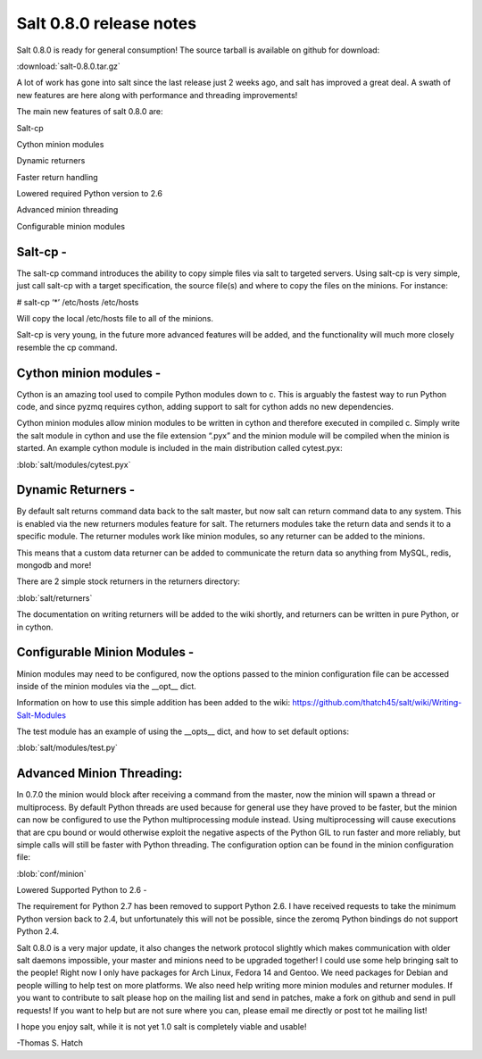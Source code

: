 ========================
Salt 0.8.0 release notes
========================
Salt 0.8.0 is ready for general consumption!
The source tarball is available on github for download:

:download:`salt-0.8.0.tar.gz`

A lot of work has gone into salt since the last release just 2 weeks ago, and
salt has improved a great deal. A swath of new features are here along with
performance and threading improvements!

The main new features of salt 0.8.0 are:

Salt-cp

Cython minion modules

Dynamic returners

Faster return handling

Lowered required Python version to 2.6

Advanced minion threading

Configurable minion modules


Salt-cp -
=======================
The salt-cp command introduces the ability to copy simple files via salt to
targeted servers. Using salt-cp is very simple, just call salt-cp with a target
specification, the source file(s) and where to copy the files on the minions.
For instance:

# salt-cp ‘*’ /etc/hosts /etc/hosts

Will copy the local /etc/hosts file to all of the minions.

Salt-cp is very young, in the future more advanced features will be added, and
the functionality will much more closely resemble the cp command.

Cython minion modules -
========================
Cython is an amazing tool used to compile Python modules down to c. This is
arguably the fastest way to run Python code, and since pyzmq requires cython,
adding support to salt for cython adds no new dependencies.

Cython minion modules allow minion modules to be written in cython and
therefore executed in compiled c. Simply write the salt module in cython and
use the file extension “.pyx” and the minion module will be compiled when
the minion is started. An example cython module is included in the main
distribution called cytest.pyx:

:blob:`salt/modules/cytest.pyx`

Dynamic Returners -
========================
By default salt returns command data back to the salt master, but now salt can
return command data to any system. This is enabled via the new returners
modules feature for salt. The returners modules take the return data and sends
it to a specific module. The returner modules work like minion modules, so any
returner can be added to the minions.

This means that a custom data returner can be added to communicate the return
data so anything from MySQL, redis, mongodb and more!

There are 2 simple stock returners in the returners directory:

:blob:`salt/returners`

The documentation on writing returners will be added to the wiki shortly, and
returners can be written in pure Python, or in cython.

Configurable Minion Modules -
==============================
Minion modules may need to be configured, now the options passed to the minion
configuration file can be accessed inside of the minion modules via the __opt__
dict.

Information on how to use this simple addition has been added to the wiki:
https://github.com/thatch45/salt/wiki/Writing-Salt-Modules

The test module has an example of using the __opts__ dict, and how to set
default options:

:blob:`salt/modules/test.py`

Advanced Minion Threading:
==============================
In 0.7.0 the minion would block after receiving a command from the master, now
the minion will spawn a thread or multiprocess. By default Python threads are
used because for general use they have proved to be faster, but the minion can
now be configured to use the Python multiprocessing module instead. Using
multiprocessing will cause executions that are cpu bound or would otherwise
exploit the negative aspects of the Python GIL to run faster and more reliably,
but simple calls will still be faster with Python threading.
The configuration option can be found in the minion configuration file:

:blob:`conf/minion`

Lowered Supported Python to 2.6 -

The requirement for Python 2.7 has been removed to support Python 2.6. I have
received requests to take the minimum Python version back to 2.4, but
unfortunately this will not be possible, since the zeromq Python bindings do
not support Python 2.4.

Salt 0.8.0 is a very major update, it also changes the network protocol slightly
which makes communication with older salt daemons impossible, your master and
minions need to be upgraded together!
I could use some help bringing salt to the people! Right now I only have
packages for Arch Linux, Fedora 14 and Gentoo. We need packages for Debian and
people willing to help test on more platforms. We also need help writing more
minion modules and returner modules. If you want to contribute to salt please
hop on the mailing list and send in patches, make a fork on github and send in
pull requests! If you want to help but are not sure where you can, please email
me directly or post tot he mailing list!

I hope you enjoy salt, while it is not yet 1.0 salt is completely viable and
usable!

-Thomas S. Hatch
